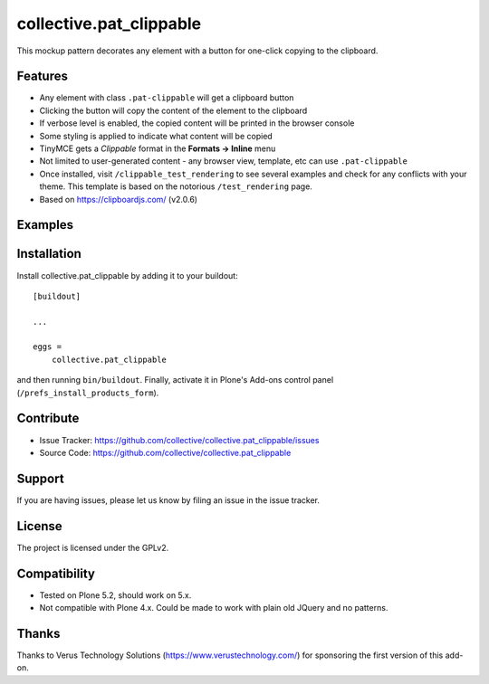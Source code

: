 .. This README is meant for consumption by humans and pypi. Pypi can render rst files so please do not use Sphinx features.
   If you want to learn more about writing documentation, please check out: http://docs.plone.org/about/documentation_styleguide.html
   This text does not appear on pypi or github. It is a comment.

========================
collective.pat_clippable
========================

This mockup pattern decorates any element with a button for one-click copying to the clipboard.

Features
--------

- Any element with class ``.pat-clippable`` will get a clipboard button
- Clicking the button will copy the content of the element to the clipboard
- If verbose level is enabled, the copied content will be printed in the browser console
- Some styling is applied to indicate what content will be copied
- TinyMCE gets a *Clippable* format in the **Formats -> Inline** menu
- Not limited to user-generated content - any browser view, template, etc can use ``.pat-clippable``
- Once installed, visit ``/clippable_test_rendering`` to see several examples and check for any conflicts with your theme.  This template is based on the notorious ``/test_rendering`` page.
- Based on https://clipboardjs.com/ (v2.0.6)


Examples
--------

.. This add-on can be seen in action at the following sites:
.. - Is there a page on the internet where everybody can see the features?

.. image:: docs/images/tiny.png
    :alt: TinyMCE menu Formats -> Inline -> Clippable


.. image:: docs/images/buttons.png
    :alt: Screenshot showing clipboard buttons on various elements

Installation
------------

Install collective.pat_clippable by adding it to your buildout::

    [buildout]

    ...

    eggs =
        collective.pat_clippable


and then running ``bin/buildout``.
Finally, activate it in Plone's Add-ons control panel (``/prefs_install_products_form``).



Contribute
----------

- Issue Tracker: https://github.com/collective/collective.pat_clippable/issues
- Source Code: https://github.com/collective/collective.pat_clippable


Support
-------

If you are having issues, please let us know by filing an issue in the issue tracker.


License
-------

The project is licensed under the GPLv2.


Compatibility
-------------

- Tested on Plone 5.2, should work on 5.x.
- Not compatible with Plone 4.x.  Could be made to work with plain old JQuery and no patterns.


Thanks
------

Thanks to Verus Technology Solutions (https://www.verustechnology.com/) for sponsoring the first version of this add-on.
